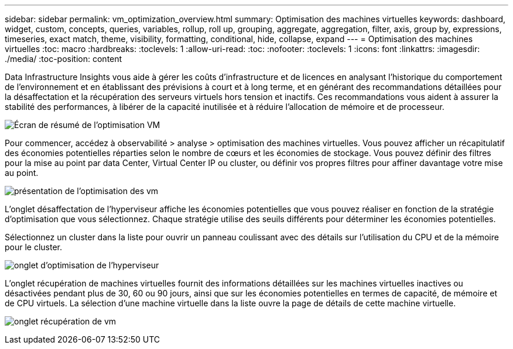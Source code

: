 ---
sidebar: sidebar 
permalink: vm_optimization_overview.html 
summary: Optimisation des machines virtuelles 
keywords: dashboard, widget, custom, concepts, queries, variables, rollup, roll up, grouping, aggregate, aggregation, filter, axis, group by, expressions, timeseries, exact match, theme, visibility, formatting, conditional, hide, collapse, expand 
---
= Optimisation des machines virtuelles
:toc: macro
:hardbreaks:
:toclevels: 1
:allow-uri-read: 
:toc: 
:nofooter: 
:toclevels: 1
:icons: font
:linkattrs: 
:imagesdir: ./media/
:toc-position: content


[role="lead"]
Data Infrastructure Insights vous aide à gérer les coûts d'infrastructure et de licences en analysant l'historique du comportement de l'environnement et en établissant des prévisions à court et à long terme, et en générant des recommandations détaillées pour la désaffectation et la récupération des serveurs virtuels hors tension et inactifs. Ces recommandations vous aident à assurer la stabilité des performances, à libérer de la capacité inutilisée et à réduire l'allocation de mémoire et de processeur.

image:vm_optimization_summary.png["Écran de résumé de l'optimisation VM"]

Pour commencer, accédez à observabilité > analyse > optimisation des machines virtuelles. Vous pouvez afficher un récapitulatif des économies potentielles réparties selon le nombre de cœurs et les économies de stockage. Vous pouvez définir des filtres pour la mise au point par data Center, Virtual Center IP ou cluster, ou définir vos propres filtres pour affiner davantage votre mise au point.

image:vm_optimization_overview.png["présentation de l'optimisation des vm"]

L'onglet désaffectation de l'hyperviseur affiche les économies potentielles que vous pouvez réaliser en fonction de la stratégie d'optimisation que vous sélectionnez. Chaque stratégie utilise des seuils différents pour déterminer les économies potentielles.

Sélectionnez un cluster dans la liste pour ouvrir un panneau coulissant avec des détails sur l'utilisation du CPU et de la mémoire pour le cluster.

image:vm_optimization_hypervisor_decommissioning_tab.png["onglet d'optimisation de l'hyperviseur"]

L'onglet récupération de machines virtuelles fournit des informations détaillées sur les machines virtuelles inactives ou désactivées pendant plus de 30, 60 ou 90 jours, ainsi que sur les économies potentielles en termes de capacité, de mémoire et de CPU virtuels. La sélection d'une machine virtuelle dans la liste ouvre la page de détails de cette machine virtuelle.

image:vm_optimization_reclamation_tab.png["onglet récupération de vm"]
